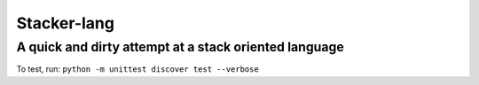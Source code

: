 Stacker-lang
============

A quick and dirty attempt at a stack oriented language
~~~~~~~~~~~~~~~~~~~~~~~~~~~~~~~~~~~~~~~~~~~~~~~~~~~~~~

.. image:: https://travis-ci.org/djds23/stacker-lang.svg?branch=master
    :target: https://travis-ci.org/djds23/stacker-lang

To test, run: ``python -m unittest discover test --verbose``

